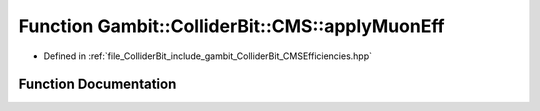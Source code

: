 .. _exhale_function_namespaceGambit_1_1ColliderBit_1_1CMS_1ab1505d12e0fe18877d8afa86e83df707:

Function Gambit::ColliderBit::CMS::applyMuonEff
===============================================

- Defined in :ref:`file_ColliderBit_include_gambit_ColliderBit_CMSEfficiencies.hpp`


Function Documentation
----------------------


.. doxygenfunction:: Gambit::ColliderBit::CMS::applyMuonEff()
   :project: GAMBIT